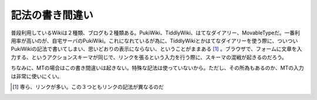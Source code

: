 記法の書き間違い
================

普段利用しているWikiは２種類、ブログも２種類ある。PukiWiki、TiddlyWiki、はてなダイアリー、MovableTypeだ。一番利用率が高いのが、自宅サーバのPukiWiki。これになれているが為に、TiddlyWikiとかはてなダイアリーを使う際に、ついついPukiWikiの記法で書いてしまい、思いどおりの表示にならない、ということがままある [#]_ 。ブラウザで、フォームに文章を入力する、というアクションスキーマが同じで、リンクを張るという入力を行う際に、スキーマの混戦が起きるのだろう。



ちなみに、MTの場合はこの書き間違いは起きない。特殊な記法は使っていないから。ただし、その所為もあるのか、MTの入力は非常に使いにくい。




.. [#] 専ら、リンクが多い。この３つともリンクの記法が異なるのだ


.. author:: default
.. categories:: error,computer
.. tags::
.. comments::
